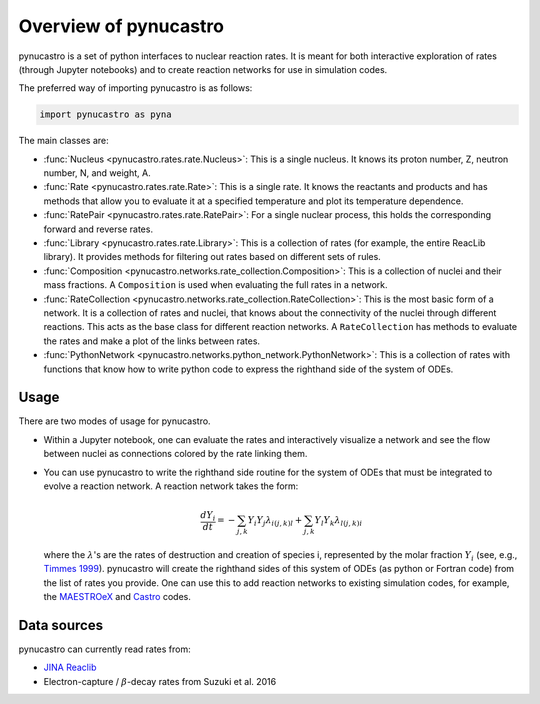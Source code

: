 Overview of pynucastro
======================

pynucastro is a set of python interfaces to nuclear reaction rates. It
is meant for both interactive exploration of rates (through Jupyter
notebooks) and to create reaction networks for use in simulation
codes.

The preferred way of importing pynucastro is as follows:

.. code-block:: python

   import pynucastro as pyna


The main classes are:

* :func:`Nucleus <pynucastro.rates.rate.Nucleus>`: This is a single
  nucleus.  It knows its proton number, Z, neutron number, N, and
  weight, A.

* :func:`Rate <pynucastro.rates.rate.Rate>`: This is a single rate.  It
  knows the reactants and products and has methods that allow you to
  evaluate it at a specified temperature and plot its temperature
  dependence.

* :func:`RatePair <pynucastro.rates.rate.RatePair>`: For a single nuclear process,
  this holds the corresponding forward and reverse rates.

* :func:`Library <pynucastro.rates.rate.Library>`: This is a collection of
  rates (for example, the entire ReacLib library).  It provides methods
  for filtering out rates based on different sets of rules.

* :func:`Composition
  <pynucastro.networks.rate_collection.Composition>`: This is a
  collection of nuclei and their mass fractions.  A ``Composition`` is
  used when evaluating the full rates in a network.

* :func:`RateCollection
  <pynucastro.networks.rate_collection.RateCollection>`: This is the
  most basic form of a network.  It is a collection of rates and
  nuclei, that knows about the connectivity of the nuclei through
  different reactions.  This acts as the base class for different
  reaction networks.  A ``RateCollection`` has methods to evaluate the
  rates and make a plot of the links between rates.

* :func:`PythonNetwork
  <pynucastro.networks.python_network.PythonNetwork>`: This is a
  collection of rates with functions that know how to write python
  code to express the righthand side of the system of ODEs.

Usage
-----

There are two modes of usage for pynucastro.  

* Within a Jupyter notebook, one can evaluate the rates and
  interactively visualize a network and see the flow between nuclei as
  connections colored by the rate linking them.

* You can use pynucastro to write the righthand side routine for the
  system of ODEs that must be integrated to evolve a reaction network.
  A reaction network takes the form:

  .. math::

     \frac{dY_i}{dt} = - \sum_{j,k} Y_i Y_j \lambda_{i(j,k)l} + \sum_{j,k} Y_l Y_k \lambda_{l(j,k)i}

  where the :math:`\lambda`'s are the rates of destruction and creation
  of species i, represented by the molar fraction :math:`Y_i` (see,
  e.g., `Timmes 1999
  <http://adsabs.harvard.edu/abs/1999ApJS..124..241T>`_).  pynucastro
  will create the righthand sides of this system of ODEs (as python or
  Fortran code) from the list of rates you provide. One can use this to
  add reaction networks to existing simulation codes, for example, the
  `MAESTROeX <https://amrex-astro.github.io/MAESTROeX/>`_ and `Castro
  <https://amrex-astro.github.io/Castro/>`_ codes.


Data sources
------------

pynucastro can currently read rates from:

* `JINA Reaclib <https://reaclib.jinaweb.org/>`_

* Electron-capture / :math:`\beta`-decay rates from Suzuki et al. 2016

